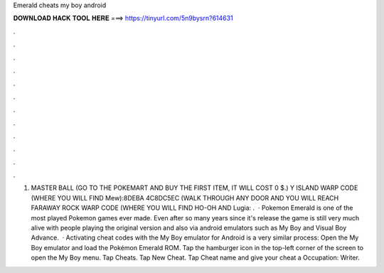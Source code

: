 Emerald cheats my boy android

𝐃𝐎𝐖𝐍𝐋𝐎𝐀𝐃 𝐇𝐀𝐂𝐊 𝐓𝐎𝐎𝐋 𝐇𝐄𝐑𝐄 ===> https://tinyurl.com/5n9bysrn?614631

.

.

.

.

.

.

.

.

.

.

.

.

1. MASTER BALL (GO TO THE POKEMART AND BUY THE FIRST ITEM, IT WILL COST 0 $.) Y ISLAND WARP CODE (WHERE YOU WILL FIND Mew):8DEBA 4C8DC5EC (WALK THROUGH ANY DOOR AND YOU WILL REACH FARAWAY  ROCK WARP CODE (WHERE YOU WILL FIND HO-OH AND Lugia: .  · Pokemon Emerald is one of the most played Pokemon games ever made. Even after so many years since it's release the game is still very much alive with people playing the original version and also via android emulators such as My Boy and Visual Boy Advance.  · Activating cheat codes with the My Boy emulator for Android is a very similar process: Open the My Boy emulator and load the Pokémon Emerald ROM. Tap the hamburger icon in the top-left corner of the screen to open the My Boy menu. Tap Cheats. Tap New Cheat. Tap Cheat name and give your cheat a Occupation: Writer.